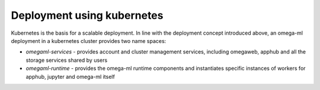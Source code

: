 Deployment using kubernetes
---------------------------

Kubernetes is the basis for a scalable deployment. In line with the
deployment concept introduced above, an omega-ml deployment in a
kubernetes cluster provides two name spaces:

* *omegaml-services* - provides account and cluster management services,
  including omegaweb, apphub and all the storage services shared by users

* *omegaml-runtime* - provides the omega-ml runtime components and instantiates
  specific instances of workers for apphub, jupyter and omega-ml itself

.. image:: ../images/kubernetes-layout.png




